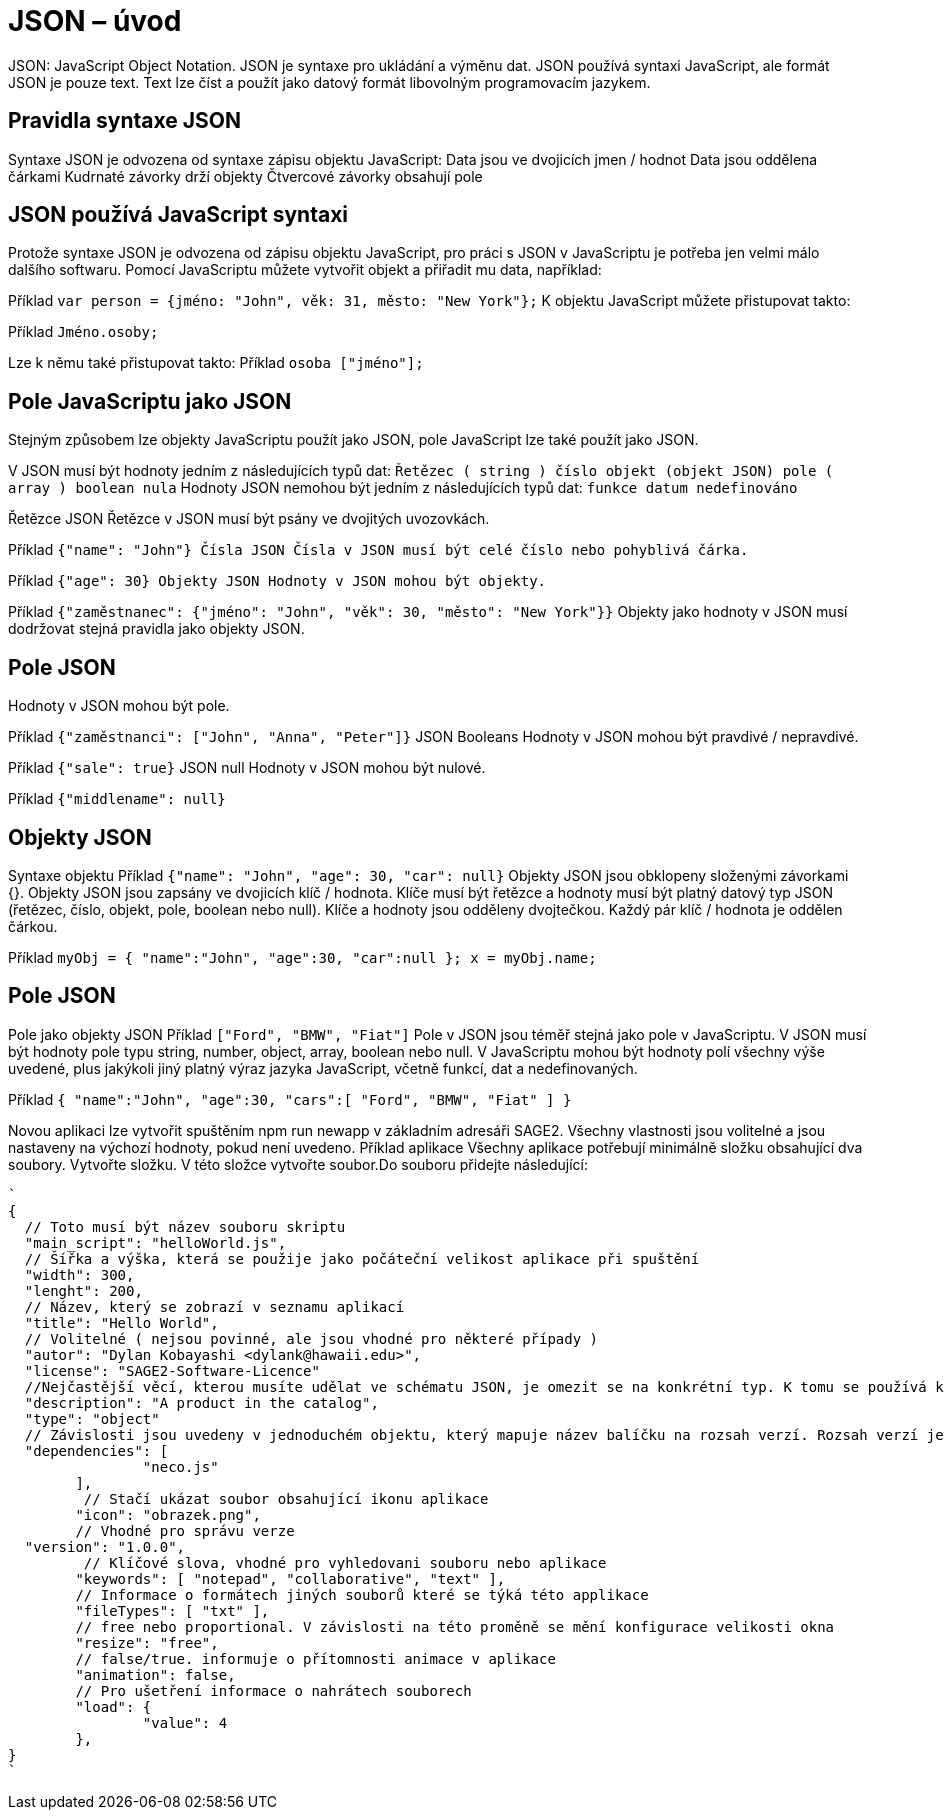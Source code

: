= JSON – úvod 

JSON: JavaScript Object Notation.
JSON je syntaxe pro ukládání a výměnu dat.
JSON používá syntaxi JavaScript, ale formát JSON je pouze text.
Text lze číst a použít jako datový formát libovolným programovacím jazykem.

== Pravidla syntaxe JSON
Syntaxe JSON je odvozena od syntaxe zápisu objektu JavaScript:
Data jsou ve dvojicích jmen / hodnot
Data jsou oddělena čárkami
Kudrnaté závorky drží objekty
Čtvercové závorky obsahují pole

== JSON používá JavaScript syntaxi
Protože syntaxe JSON je odvozena od zápisu objektu JavaScript, pro práci s JSON v JavaScriptu je potřeba jen velmi málo dalšího softwaru.
Pomocí JavaScriptu můžete vytvořit objekt a přiřadit mu data, například:

Příklad
`var person = {jméno: "John", věk: 31, město: "New York"};`
K objektu JavaScript můžete přistupovat takto:

Příklad
// vrací Johna
`Jméno.osoby;`

Lze k němu také přistupovat takto:
Příklad
// vrací Johna
`osoba ["jméno"];`

== Pole JavaScriptu jako JSON
Stejným způsobem lze objekty JavaScriptu použít jako JSON, pole JavaScript lze také použít jako JSON.

V JSON musí být hodnoty jedním z následujících typů dat:
`Řetězec ( string )
číslo
objekt (objekt JSON)
pole ( array )
boolean
nula`
Hodnoty JSON nemohou být jedním z následujících typů dat:
`funkce
datum
nedefinováno`

Řetězce JSON
Řetězce v JSON musí být psány ve dvojitých uvozovkách.

Příklad
`{"name": "John"}
Čísla JSON
Čísla v JSON musí být celé číslo nebo pohyblivá čárka.`

Příklad
`{"age": 30}
Objekty JSON
Hodnoty v JSON mohou být objekty.`

Příklad
`{"zaměstnanec": {"jméno": "John", "věk": 30, "město": "New York"}}`
Objekty jako hodnoty v JSON musí dodržovat stejná pravidla jako objekty JSON.

== Pole JSON
Hodnoty v JSON mohou být pole.

Příklad
`{"zaměstnanci": ["John", "Anna", "Peter"]}`
JSON Booleans
Hodnoty v JSON mohou být pravdivé / nepravdivé.

Příklad
`{"sale": true}`
JSON null
Hodnoty v JSON mohou být nulové.

Příklad
`{"middlename": null}`

== Objekty JSON
Syntaxe objektu
Příklad
`{"name": "John", "age": 30, "car": null}`
Objekty JSON jsou obklopeny složenými závorkami {}.
Objekty JSON jsou zapsány ve dvojicích klíč / hodnota.
Klíče musí být řetězce a hodnoty musí být platný datový typ JSON (řetězec, číslo, objekt, pole, boolean nebo null).
Klíče a hodnoty jsou odděleny dvojtečkou.
Každý pár klíč / hodnota je oddělen čárkou.

Příklad
`myObj = { "name":"John", "age":30, "car":null };
x = myObj.name;`

== Pole JSON
Pole jako objekty JSON
Příklad
`["Ford", "BMW", "Fiat"]`
Pole v JSON jsou téměř stejná jako pole v JavaScriptu.
V JSON musí být hodnoty pole typu string, number, object, array, boolean nebo null.
V JavaScriptu mohou být hodnoty polí všechny výše uvedené, plus jakýkoli jiný platný výraz jazyka JavaScript, včetně funkcí, dat a nedefinovaných.

Příklad
`{
"name":"John",
"age":30,
"cars":[ "Ford", "BMW", "Fiat" ]
}`

Novou aplikaci lze vytvořit spuštěním npm run newapp v základním adresáři SAGE2.
Všechny vlastnosti jsou volitelné a jsou nastaveny na výchozí hodnoty, pokud není uvedeno.
Příklad aplikace
Všechny aplikace potřebují minimálně složku obsahující dva soubory.
Vytvořte složku. V této složce vytvořte soubor.Do souboru přidejte následující:
----
`
{
  // Toto musí být název souboru skriptu
  "main_script": "helloWorld.js",
  // Šířka a výška, která se použije jako počáteční velikost aplikace při spuštění
  "width": 300,
  "lenght": 200,
  // Název, který se zobrazí v seznamu aplikací
  "title": "Hello World",
  // Volitelné ( nejsou povinné, ale jsou vhodné pro některé případy )
  "autor": "Dylan Kobayashi <dylank@hawaii.edu>",
  "license": "SAGE2-Software-Licence"
  //Nejčastější věcí, kterou musíte udělat ve schématu JSON, je omezit se na konkrétní typ. K tomu se používá klíčové slovo "type".
  "description": "A product in the catalog",
  "type": "object"
  // Závislosti jsou uvedeny v jednoduchém objektu, který mapuje název balíčku na rozsah verzí. Rozsah verzí je řetězec, který má jeden nebo více deskriptorů oddělených mezerami. Závislosti lze také identifikovat pomocí tarball nebo git URL.
  "dependencies": [
		"neco.js"
	],
 	 // Stačí ukázat soubor obsahující ikonu aplikace
	"icon": "obrazek.png",
	// Vhodné pro správu verze
  "version": "1.0.0",
 	 // Klíčové slova, vhodné pro vyhledovani souboru nebo aplikace
	"keywords": [ "notepad", "collaborative", "text" ],
	// Informace o formátech jiných souborů které se týká této applikace
	"fileTypes": [ "txt" ],
	// free nebo proportional. V závislosti na této proměně se mění konfigurace velikosti okna
	"resize": "free",
	// false/true. informuje o přítomnosti animace v aplikace
	"animation": false,
	// Pro ušetření informace o nahrátech souborech
	"load": {
		"value": 4
	},	
}
`
----

